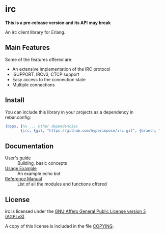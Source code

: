 #+OPTIONS: ^:nil

* irc

*This is a pre-release version and its API may break*

An irc client library for Erlang.

** Main Features
Some of the features offered are:

- An extensive implementation of the IRC protocol
- ISUPPORT, IRCv3, CTCP support
- Easy access to the connection state
- Multiple connections

** Install
You can include this library in your projects as a dependency in rebar.config:

#+BEGIN_SRC erlang
  {deps, [%% ... Other dependencies
         {irc, {git, "https://github.com/hyperimpose/irc.git", {branch, "master"}}}]}.
#+END_SRC

** Documentation

- [[./doc/guide.org][User's guide]] :: Building, basic concepts
- [[./doc/usage.org][Usage Example]] :: An example echo bot
- [[./doc/reference.org][Reference Manual]] :: List of all the modules and functions offered

** License

irc is licensed under the [[https://www.gnu.org/licenses/agpl-3.0.html][GNU Affero General Public License version 3 (AGPLv3)]].
#+BEGIN_CENTER
[[https://www.gnu.org/graphics/agplv3-with-text-162x68.png]]
#+END_CENTER

A copy of this license is included in the file [[../../COPYING][COPYING]].
